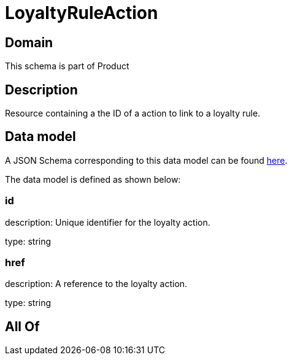 = LoyaltyRuleAction

[#domain]
== Domain

This schema is part of Product

[#description]
== Description

Resource containing a the ID of a action to link to a loyalty rule.


[#data_model]
== Data model

A JSON Schema corresponding to this data model can be found https://tmforum.org[here].

The data model is defined as shown below:


=== id
description: Unique identifier for the loyalty action.

type: string


=== href
description: A reference to the loyalty action.

type: string


[#all_of]
== All Of

